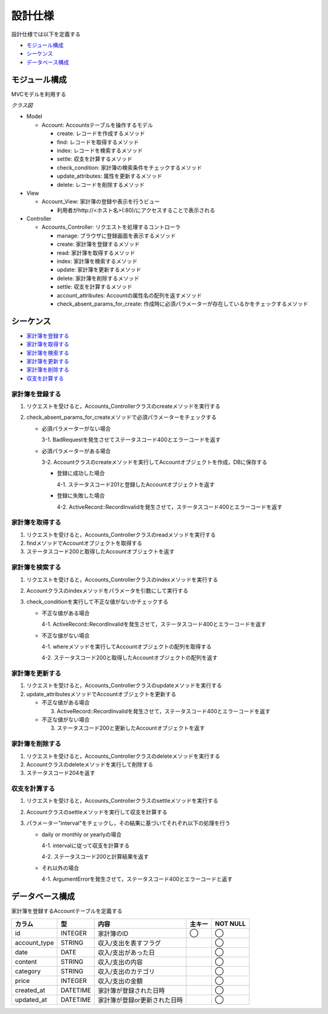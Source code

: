 設計仕様
========

設計仕様では以下を定義する

- `モジュール構成 <http://localhost/algieba_docs/design_spec.html#id2>`__
- `シーケンス <http://localhost/algieba_docs/design_spec.html#id3>`__
- `データベース構成 <http://localhost/algieba_docs/design_spec.html#id10>`__

モジュール構成
--------------

MVCモデルを利用する

*クラス図*

.. image:: images/class.jpg
   :alt: クラス図

- Model

  - Account: Accountsテーブルを操作するモデル

    - create: レコードを作成するメソッド
    - find: レコードを取得するメソッド
    - index: レコードを検索するメソッド
    - settle: 収支を計算するメソッド
    - check_condition: 家計簿の検索条件をチェックするメソッド
    - update_attributes: 属性を更新するメソッド
    - delete: レコードを削除するメソッド

- View

  - Account_View: 家計簿の登録や表示を行うビュー

    - 利用者がhttp://<ホスト名>(:80)/にアクセスすることで表示される

- Controller

  - Accounts_Controller: リクエストを処理するコントローラ

    - manage: ブラウザに登録画面を表示するメソッド
    - create: 家計簿を登録するメソッド
    - read: 家計簿を取得するメソッド
    - index: 家計簿を検索するメソッド
    - update: 家計簿を更新するメソッド
    - delete: 家計簿を削除するメソッド
    - settle: 収支を計算するメソッド
    - account_attributes: Accountの属性名の配列を返すメソッド
    - check_absent_params_for_create: 作成時に必須パラメーターが存在しているかをチェックするメソッド

シーケンス
----------

- `家計簿を登録する <http://localhost/algieba_docs/design_spec.html#id4>`__
- `家計簿を取得する <http://localhost/algieba_docs/design_spec.html#id5>`__
- `家計簿を検索する <http://localhost/algieba_docs/design_spec.html#id6>`__
- `家計簿を更新する <http://localhost/algieba_docs/design_spec.html#id7>`__
- `家計簿を削除する <http://localhost/algieba_docs/design_spec.html#id8>`__
- `収支を計算する <http://localhost/algieba_docs/design_spec.html#id9>`__

家計簿を登録する
^^^^^^^^^^^^^^^^

.. image:: images/seq_create.jpg

1. リクエストを受けると，Accounts_Controllerクラスのcreateメソッドを実行する
2. check_absent_params_for_createメソッドで必須パラメーターをチェックする

   - 必須パラメーターがない場合

     3-1. BadRequestを発生させてステータスコード400とエラーコードを返す

   - 必須パラメーターがある場合

     3-2. Accountクラスのcreateメソッドを実行してAccountオブジェクトを作成，DBに保存する

     - 登録に成功した場合

       4-1. ステータスコード201と登録したAccountオブジェクトを返す

     - 登録に失敗した場合

       4-2. ActiveRecord::RecordInvalidを発生させて，ステータスコード400とエラーコードを返す

家計簿を取得する
^^^^^^^^^^^^^^^^

.. image:: images/seq_read.jpg

1. リクエストを受けると，Accounts_Controllerクラスのreadメソッドを実行する
2. findメソッドでAccountオブジェクトを取得する
3. ステータスコード200と取得したAccountオブジェクトを返す

家計簿を検索する
^^^^^^^^^^^^^^^^

.. image:: images/seq_index.jpg

1. リクエストを受けると，Accounts_Controllerクラスのindexメソッドを実行する
2. Accountクラスのindexメソッドをパラメータを引数にして実行する
3. check_conditionを実行して不正な値がないかチェックする

   - 不正な値がある場合

     4-1. ActiveRecord::RecordInvalidを発生させて，ステータスコード400とエラーコードを返す

   - 不正な値がない場合

     4-1. whereメソッドを実行してAccountオブジェクトの配列を取得する

     4-2. ステータスコード200と取得したAccountオブジェクトの配列を返す

家計簿を更新する
^^^^^^^^^^^^^^^^

.. image:: images/seq_update.jpg

1. リクエストを受けると，Accounts_Controllerクラスのupdateメソッドを実行する
2. update_attributesメソッドでAccountオブジェクトを更新する

   - 不正な値がある場合

     3. ActiveRecord::RecordInvalidを発生させて，ステータスコード400とエラーコードを返す

   - 不正な値がない場合

     3. ステータスコード200と更新したAccountオブジェクトを返す

家計簿を削除する
^^^^^^^^^^^^^^^^

.. image:: images/seq_delete.jpg

1. リクエストを受けると，Accounts_Controllerクラスのdeleteメソッドを実行する
2. Accountクラスのdeleteメソッドを実行して削除する
3. ステータスコード204を返す

収支を計算する
^^^^^^^^^^^^^^

.. image:: images/seq_settle.jpg

1. リクエストを受けると，Accounts_Controllerクラスのsettleメソッドを実行する
2. Accountクラスのsettleメソッドを実行して収支を計算する
3. パラメーター"interval"をチェックし，その結果に基づいてそれぞれ以下の処理を行う

   - daily or monthly or yearlyの場合

     4-1. intervalに従って収支を計算する

     4-2. ステータスコード200と計算結果を返す

   - それ以外の場合

     4-1. ArgumentErrorを発生させて，ステータスコード400とエラーコードと返す

データベース構成
----------------

家計簿を登録するAccountテーブルを定義する

+---------------+----------+----------------------------------+----------+------------+
| カラム        | 型       | 内容                             | 主キー   | NOT NULL   |
+===============+==========+==================================+==========+============+
| id            | INTEGER  | 家計簿のID                       | ◯        |◯           |
+---------------+----------+----------------------------------+----------+------------+
| account_type  | STRING   | 収入/支出を表すフラグ            |          | ◯          |
+---------------+----------+----------------------------------+----------+------------+
| date          | DATE     | 収入/支出があった日              |          | ◯          |
+---------------+----------+----------------------------------+----------+------------+
| content       | STRING   | 収入/支出の内容                  |          | ◯          |
+---------------+----------+----------------------------------+----------+------------+
| category      | STRING   | 収入/支出のカテゴリ              |          | ◯          |
+---------------+----------+----------------------------------+----------+------------+
| price         | INTEGER  | 収入/支出の金額                  |          | ◯          |
+---------------+----------+----------------------------------+----------+------------+
| created_at    | DATETIME | 家計簿が登録された日時           |          | ◯          |
+---------------+----------+----------------------------------+----------+------------+
| updated_at    | DATETIME | 家計簿が登録or更新された日時     |          | ◯          |
+---------------+----------+----------------------------------+----------+------------+
